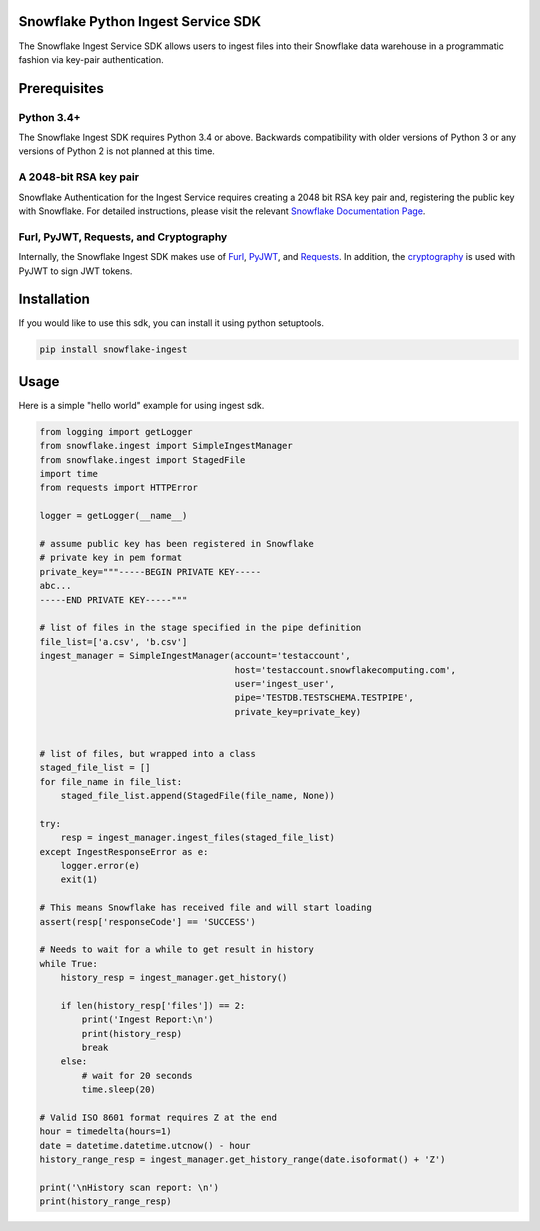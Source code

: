 Snowflake Python Ingest Service SDK 
===================================


.. image:: http://img.shields.io/:license-Apache%202-brightgreen.svg
    :target: http://www.apache.org/licenses/LICENSE-2.0.txt

.. image:: https://travis-ci.org/snowflakedb/snowflake-ingest-python.svg?branch=master
    :target: https://travis-ci.org/snowflakedb/snowflake-ingest-python

.. image:: https://codecov.io/gh/snowflakedb/snowflake-ingest-python/branch/master/graph/badge.svg
    :target: https://codecov.io/gh/snowflakedb/snowflake-ingest-python

.. image:: https://badge.fury.io/py/snowflake-ingest.svg
    :target: https://pypi.python.org/pypi/snowflake-ingest

The Snowflake Ingest Service SDK allows users to ingest files into their Snowflake data warehouse in a programmatic
fashion via key-pair authentication.

Prerequisites
=============

Python 3.4+
-----------
The Snowflake Ingest SDK requires Python 3.4 or above. Backwards compatibility with older versions of Python 3
or any versions of Python 2 is not planned at this time.


A 2048-bit RSA key pair
-----------------------
Snowflake Authentication for the Ingest Service requires creating a 2048 bit
RSA key pair and, registering the public key with Snowflake. For detailed instructions,
please visit the relevant `Snowflake Documentation Page <https://docs.snowflake.net>`_.


Furl, PyJWT, Requests, and Cryptography
---------------------------------------

Internally, the Snowflake Ingest SDK makes use of `Furl <https://github.com/gruns/furl>`_, 
`PyJWT <https://github.com/jpadilla/pyjwt>`_, and `Requests <http://docs.python-requests.org/en/master/>`_.
In addition, the `cryptography <https://cryptography.io/en/latest/>`_ is used with PyJWT to sign JWT tokens.


Installation
============ 
If you would like to use this sdk, you can install it using python setuptools.

.. code-block:: bash

    pip install snowflake-ingest
    
Usage
=====
Here is a simple "hello world" example for using ingest sdk.

.. code-block:: python
    
    from logging import getLogger
    from snowflake.ingest import SimpleIngestManager 
    from snowflake.ingest import StagedFile
    import time
    from requests import HTTPError
    
    logger = getLogger(__name__) 

    # assume public key has been registered in Snowflake 
    # private key in pem format
    private_key="""-----BEGIN PRIVATE KEY-----
    abc...
    -----END PRIVATE KEY-----"""
    
    # list of files in the stage specified in the pipe definition
    file_list=['a.csv', 'b.csv']
    ingest_manager = SimpleIngestManager(account='testaccount',
                                         host='testaccount.snowflakecomputing.com',
                                         user='ingest_user',
                                         pipe='TESTDB.TESTSCHEMA.TESTPIPE',
                                         private_key=private_key)
    
    
    # list of files, but wrapped into a class  
    staged_file_list = []                               
    for file_name in file_list:
        staged_file_list.append(StagedFile(file_name, None))

    try: 
        resp = ingest_manager.ingest_files(staged_file_list)
    except IngestResponseError as e:
        logger.error(e)
        exit(1)

    # This means Snowflake has received file and will start loading
    assert(resp['responseCode'] == 'SUCCESS')   

    # Needs to wait for a while to get result in history
    while True:
        history_resp = ingest_manager.get_history()

        if len(history_resp['files']) == 2:
            print('Ingest Report:\n')
            print(history_resp)
            break
        else:
            # wait for 20 seconds
            time.sleep(20)

    # Valid ISO 8601 format requires Z at the end
    hour = timedelta(hours=1)
    date = datetime.datetime.utcnow() - hour
    history_range_resp = ingest_manager.get_history_range(date.isoformat() + 'Z')

    print('\nHistory scan report: \n')
    print(history_range_resp)
